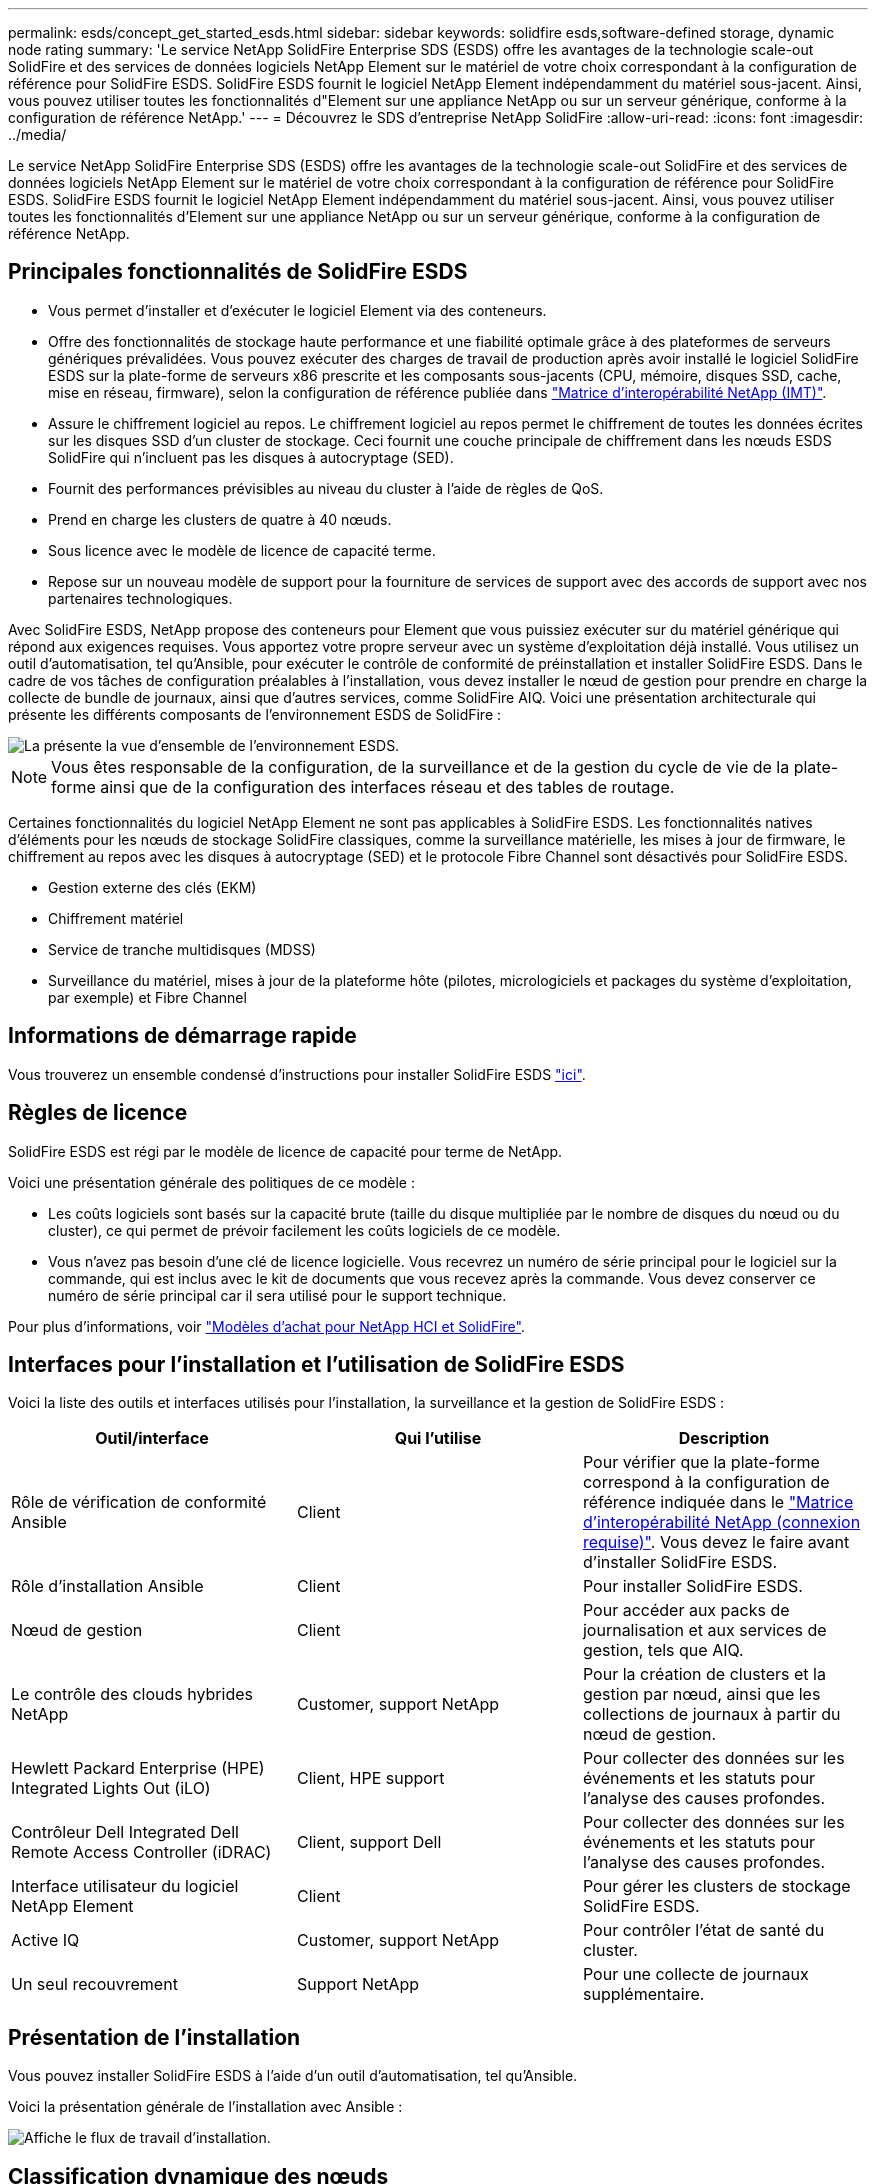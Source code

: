 ---
permalink: esds/concept_get_started_esds.html 
sidebar: sidebar 
keywords: solidfire esds,software-defined storage, dynamic node rating 
summary: 'Le service NetApp SolidFire Enterprise SDS (ESDS) offre les avantages de la technologie scale-out SolidFire et des services de données logiciels NetApp Element sur le matériel de votre choix correspondant à la configuration de référence pour SolidFire ESDS. SolidFire ESDS fournit le logiciel NetApp Element indépendamment du matériel sous-jacent. Ainsi, vous pouvez utiliser toutes les fonctionnalités d"Element sur une appliance NetApp ou sur un serveur générique, conforme à la configuration de référence NetApp.' 
---
= Découvrez le SDS d'entreprise NetApp SolidFire
:allow-uri-read: 
:icons: font
:imagesdir: ../media/


[role="lead"]
Le service NetApp SolidFire Enterprise SDS (ESDS) offre les avantages de la technologie scale-out SolidFire et des services de données logiciels NetApp Element sur le matériel de votre choix correspondant à la configuration de référence pour SolidFire ESDS. SolidFire ESDS fournit le logiciel NetApp Element indépendamment du matériel sous-jacent. Ainsi, vous pouvez utiliser toutes les fonctionnalités d'Element sur une appliance NetApp ou sur un serveur générique, conforme à la configuration de référence NetApp.



== Principales fonctionnalités de SolidFire ESDS

* Vous permet d'installer et d'exécuter le logiciel Element via des conteneurs.
* Offre des fonctionnalités de stockage haute performance et une fiabilité optimale grâce à des plateformes de serveurs génériques prévalidées. Vous pouvez exécuter des charges de travail de production après avoir installé le logiciel SolidFire ESDS sur la plate-forme de serveurs x86 prescrite et les composants sous-jacents (CPU, mémoire, disques SSD, cache, mise en réseau, firmware), selon la configuration de référence publiée dans https://mysupport.netapp.com/matrix/imt.jsp?components=97283;&solution=1757&isHWU&src=IMT["Matrice d'interopérabilité NetApp (IMT)"].
* Assure le chiffrement logiciel au repos. Le chiffrement logiciel au repos permet le chiffrement de toutes les données écrites sur les disques SSD d'un cluster de stockage. Ceci fournit une couche principale de chiffrement dans les nœuds ESDS SolidFire qui n'incluent pas les disques à autocryptage (SED).
* Fournit des performances prévisibles au niveau du cluster à l'aide de règles de QoS.
* Prend en charge les clusters de quatre à 40 nœuds.
* Sous licence avec le modèle de licence de capacité terme.
* Repose sur un nouveau modèle de support pour la fourniture de services de support avec des accords de support avec nos partenaires technologiques.


Avec SolidFire ESDS, NetApp propose des conteneurs pour Element que vous puissiez exécuter sur du matériel générique qui répond aux exigences requises. Vous apportez votre propre serveur avec un système d'exploitation déjà installé. Vous utilisez un outil d'automatisation, tel qu'Ansible, pour exécuter le contrôle de conformité de préinstallation et installer SolidFire ESDS. Dans le cadre de vos tâches de configuration préalables à l'installation, vous devez installer le nœud de gestion pour prendre en charge la collecte de bundle de journaux, ainsi que d'autres services, comme SolidFire AIQ. Voici une présentation architecturale qui présente les différents composants de l'environnement ESDS de SolidFire :

image::../media/esds_architecture_overview.png[La présente la vue d'ensemble de l'environnement ESDS.]


NOTE: Vous êtes responsable de la configuration, de la surveillance et de la gestion du cycle de vie de la plate-forme ainsi que de la configuration des interfaces réseau et des tables de routage.

Certaines fonctionnalités du logiciel NetApp Element ne sont pas applicables à SolidFire ESDS. Les fonctionnalités natives d'éléments pour les nœuds de stockage SolidFire classiques, comme la surveillance matérielle, les mises à jour de firmware, le chiffrement au repos avec les disques à autocryptage (SED) et le protocole Fibre Channel sont désactivés pour SolidFire ESDS.

* Gestion externe des clés (EKM)
* Chiffrement matériel
* Service de tranche multidisques (MDSS)
* Surveillance du matériel, mises à jour de la plateforme hôte (pilotes, micrologiciels et packages du système d'exploitation, par exemple) et Fibre Channel




== Informations de démarrage rapide

Vous trouverez un ensemble condensé d'instructions pour installer SolidFire ESDS link:../media/SDS_Quick_Start_Guide.pdf["ici"^].



== Règles de licence

SolidFire ESDS est régi par le modèle de licence de capacité pour terme de NetApp.

Voici une présentation générale des politiques de ce modèle :

* Les coûts logiciels sont basés sur la capacité brute (taille du disque multipliée par le nombre de disques du nœud ou du cluster), ce qui permet de prévoir facilement les coûts logiciels de ce modèle.
* Vous n'avez pas besoin d'une clé de licence logicielle. Vous recevrez un numéro de série principal pour le logiciel sur la commande, qui est inclus avec le kit de documents que vous recevez après la commande. Vous devez conserver ce numéro de série principal car il sera utilisé pour le support technique.


Pour plus d'informations, voir https://www.netapp.com/us/media/sb-4059.pdf["Modèles d'achat pour NetApp HCI et SolidFire"].



== Interfaces pour l'installation et l'utilisation de SolidFire ESDS

Voici la liste des outils et interfaces utilisés pour l'installation, la surveillance et la gestion de SolidFire ESDS :

[cols="3*"]
|===
| Outil/interface | Qui l'utilise | Description 


 a| 
Rôle de vérification de conformité Ansible
 a| 
Client
 a| 
Pour vérifier que la plate-forme correspond à la configuration de référence indiquée dans le https://mysupport.netapp.com/matrix/imt.jsp?components=97283;&solution=1757&isHWU&src=IMT["Matrice d'interopérabilité NetApp (connexion requise)"^]. Vous devez le faire avant d'installer SolidFire ESDS.



 a| 
Rôle d'installation Ansible
 a| 
Client
 a| 
Pour installer SolidFire ESDS.



 a| 
Nœud de gestion
 a| 
Client
 a| 
Pour accéder aux packs de journalisation et aux services de gestion, tels que AIQ.



 a| 
Le contrôle des clouds hybrides NetApp
 a| 
Customer, support NetApp
 a| 
Pour la création de clusters et la gestion par nœud, ainsi que les collections de journaux à partir du nœud de gestion.



 a| 
Hewlett Packard Enterprise (HPE) Integrated Lights Out (iLO)
 a| 
Client, HPE support
 a| 
Pour collecter des données sur les événements et les statuts pour l'analyse des causes profondes.



 a| 
Contrôleur Dell Integrated Dell Remote Access Controller (iDRAC)
 a| 
Client, support Dell
 a| 
Pour collecter des données sur les événements et les statuts pour l'analyse des causes profondes.



 a| 
Interface utilisateur du logiciel NetApp Element
 a| 
Client
 a| 
Pour gérer les clusters de stockage SolidFire ESDS.



 a| 
Active IQ
 a| 
Customer, support NetApp
 a| 
Pour contrôler l'état de santé du cluster.



 a| 
Un seul recouvrement
 a| 
Support NetApp
 a| 
Pour une collecte de journaux supplémentaire.

|===


== Présentation de l'installation

Vous pouvez installer SolidFire ESDS à l'aide d'un outil d'automatisation, tel qu'Ansible.

Voici la présentation générale de l'installation avec Ansible :

image::../media/esds_installation_workflow.png[Affiche le flux de travail d'installation.]



== Classification dynamique des nœuds

L'évaluation dynamique des nœuds introduite dans Element 12.3.1 vous permet d'exploiter 24 processeurs pris en charge par plate-forme ESDS plutôt que le modèle actuel d'un processeur unique par plate-forme.

L'évaluation dynamique des nœuds est prise en charge sur toutes les plates-formes actuellement prises en charge sur ESDS : DL360, DL380 et R640.

Pour la première version de la classification dynamique des nœuds, la note maximale pour un nœud est de 100 000 IOPS.



== Trouvez plus d'informations

* https://www.netapp.com/data-storage/solidfire/documentation/["Page des ressources NetApp SolidFire"^]
* https://docs.netapp.com/sfe-122/topic/com.netapp.ndc.sfe-vers/GUID-B1944B0E-B335-4E0B-B9F1-E960BF32AE56.html["Documentation relative aux versions antérieures des produits NetApp SolidFire et Element"^]

